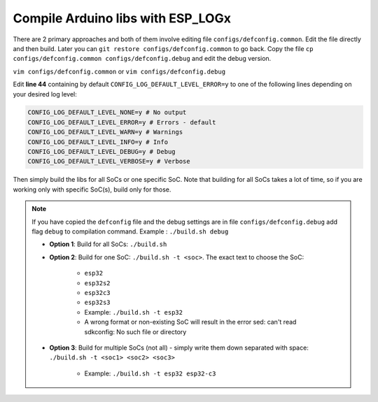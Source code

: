 ##################################
Compile Arduino libs with ESP_LOGx
##################################

There are 2 primary approaches and both of them involve editing file ``configs/defconfig.common``.
Edit the file directly and then build.
Later you can ``git restore configs/defconfig.common`` to go back.
Copy the file ``cp configs/defconfig.common configs/defconfig.debug`` and edit the debug version.

``vim configs/defconfig.common`` or ``vim configs/defconfig.debug``

Edit **line 44** containing by default ``CONFIG_LOG_DEFAULT_LEVEL_ERROR=y`` to one of the following lines depending on your desired log level:

.. code-block:: bash

   CONFIG_LOG_DEFAULT_LEVEL_NONE=y # No output
   CONFIG_LOG_DEFAULT_LEVEL_ERROR=y # Errors - default
   CONFIG_LOG_DEFAULT_LEVEL_WARN=y # Warnings
   CONFIG_LOG_DEFAULT_LEVEL_INFO=y # Info
   CONFIG_LOG_DEFAULT_LEVEL_DEBUG=y # Debug
   CONFIG_LOG_DEFAULT_LEVEL_VERBOSE=y # Verbose

Then simply build the libs for all SoCs or one specific SoC. Note that building for all SoCs takes a lot of time, so if you are working only with specific SoC(s), build only for those.

.. note::
   If you have copied the ``defconfig`` file and the debug settings are in file ``configs/defconfig.debug`` add flag ``debug`` to compilation command.
   Example : ``./build.sh debug``

   - **Option 1**: Build for all SoCs: ``./build.sh``
   - **Option 2**: Build for one SoC: ``./build.sh -t <soc>``. The exact text to choose the SoC:

      - ``esp32``
      - ``esp32s2``
      - ``esp32c3``
      - ``esp32s3``
      - Example: ``./build.sh -t esp32``
      - A wrong format or non-existing SoC will result in the error sed: can't read sdkconfig: No such file or directory
   - **Option 3**: Build for multiple SoCs (not all) - simply write them down separated with space: ``./build.sh -t <soc1> <soc2> <soc3>``

      - Example: ``./build.sh -t esp32 esp32-c3``

